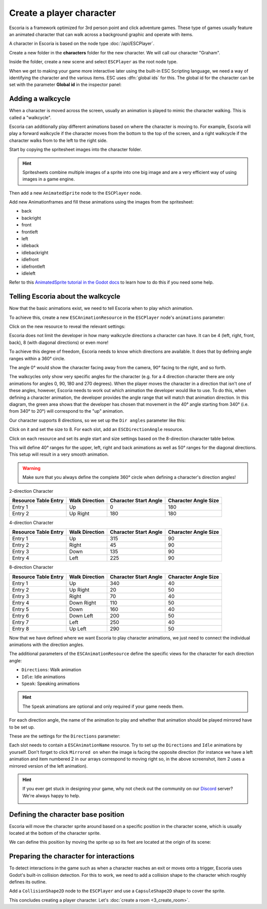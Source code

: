 Create a player character
=========================

Escoria is a framework optimized for 3rd person point and click adventure
games. These type of games usually feature an animated character that can walk
across a background graphic and operate with items.

A character in Escoria is based on the node type :doc:`/api/ESCPlayer`.

Create a new folder in the **characters** folder for the new character. We will
call our character "Graham".

.. image:: img/character_create_folder.png
   :alt: A view of the folders with a folder created for the new character

Inside the folder, create a new scene and select ``ESCPlayer`` as the root node
type.

.. image:: img/character_create_scene.png
   :alt: The new character scene with an ESCPlayer root node

When we get to making your game more interactive later using the built-in
ESC Scripting language, we need a way of identifying the character and the
various items. ESC uses :dfn:`global ids` for this. The global id for the
character can be set with the parameter **Global id** in the inspector panel:

.. image:: img/character_globalid.png
   :alt: The parameter global_id set to "graham"

Adding a walkcycle
------------------

When a character is moved across the screen, usually an animation is played to
mimic the character walking. This is called a "walkcycle".

Escoria can additionally play different animations based on where the character
is moving to. For example, Escoria will play a forward walkcycle if the
character moves from the bottom to the top of the screen, and a right walkcycle
if the character walks from to the left to the right side.

Start by copying the spritesheet images into the character folder.

.. hint::

   Spritesheets combine multiple images of a sprite into one big image and
   are a very efficient way of using images in a game engine.


Then add a new ``AnimatedSprite`` node to the ``ESCPlayer`` node.

Add new Animationframes and fill these animations using the images from the
spritesheet:

.. image:: img/character_create_animations.png
   :alt: The required animations in the frames configuration.

* back
* backright
* front
* frontleft
* left
* idleback
* idlebackright
* idlefront
* idlefrontleft
* idleleft

Refer to this `AnimatedSprite tutorial in the Godot docs`_ to learn how to do
this if you need some help.

Telling Escoria about the walkcycle
-----------------------------------

Now that the basic animations exist, we need to tell Escoria when to play
which animation.

To achieve this, create a new ``ESCAnimationResource`` in the ``ESCPlayer``
node's ``animations`` parameter:

.. image:: img/character_create_animations_resource.png
   :alt: Creating a new ESCAnimationResource

Click on the new resource to reveal the relevant settings:

.. image:: img/character_create_animation_settings.png
   :alt: The different animation settings

Escoria does not limit the developer in how many walkcycle directions a
character can have. It can be 4 (left, right, front, back), 8 (with diagonal
directions) or even more!

To achieve this degree of freedom, Escoria needs to know which directions are
available. It does that by defining angle ranges within a 360° circle.

.. image:: img/angles_visualization.png
   :alt: A visual representation of character motion matching set animations to
     360 degree movement

The angle 0° would show the character facing away from the camera, 90° facing
to the right, and so forth.

The walkcycles only show very specific angles for the character (e.g. for a 4
direction character there are only animations for angles 0, 90, 180 and 270
degrees). When the player moves the character in a direction that isn't one of
these angles, however, Escoria needs to work out which animation the developer
would like to use. To do this, when defining a character animation, the
developer provides the angle range that will match that animation direction.
In this diagram, the green area shows that the developer has chosen that
movement in the 40° angle starting from 340° (i.e.  from 340° to 20°) will
correspond to the "up" animation.

.. image:: img/angles_visualization2.png
   :alt: The movement range matching the upward walking animation


Our character supports 8 directions, so we set up the ``Dir angles`` parameter
like this:

Click on it and set the size to 8. For each slot, add an
``ESCDirectionAngle`` resource.

.. image:: img/character_create_animation_dirangles.png
   :alt: Setting the Dir angles array

Click on each resource and set its angle start and size settings based on the
8-direction character table below.

This will define 40° ranges for the upper, left, right and back animations as
well as 50° ranges for the diagonal directions. This setup will result in a
very smooth animation.

.. warning::

   Make sure that you always define the complete 360° circle when defining a
   character's direction angles!

2-direction Character

+--------------+------------+-------------+------------+
| Resource     | Walk       | Character   | Character  |
| Table Entry  | Direction  | Start Angle | Angle Size |
+==============+============+=============+============+
| Entry 1      | Up         |           0 |        180 |
+--------------+------------+-------------+------------+
| Entry 2      | Up Right   |         180 |        180 |
+--------------+------------+-------------+------------+

4-direction Character

+--------------+------------+-------------+------------+
| Resource     | Walk       | Character   | Character  |
| Table Entry  | Direction  | Start Angle | Angle Size |
+==============+============+=============+============+
| Entry 1      | Up         |         315 |         90 |
+--------------+------------+-------------+------------+
| Entry 2      | Right      |          45 |         90 |
+--------------+------------+-------------+------------+
| Entry 3      | Down       |         135 |         90 |
+--------------+------------+-------------+------------+
| Entry 4      | Left       |         225 |         90 |
+--------------+------------+-------------+------------+

8-direction Character

+--------------+------------+-------------+------------+
| Resource     | Walk       | Character   | Character  |
| Table Entry  | Direction  | Start Angle | Angle Size |
+==============+============+=============+============+
| Entry 1      | Up         |         340 |         40 |
+--------------+------------+-------------+------------+
| Entry 2      | Up Right   |          20 |         50 |
+--------------+------------+-------------+------------+
| Entry 3      | Right      |          70 |         40 |
+--------------+------------+-------------+------------+
| Entry 4      | Down Right |         110 |         50 |
+--------------+------------+-------------+------------+
| Entry 5      | Down       |         160 |         40 |
+--------------+------------+-------------+------------+
| Entry 6      | Down Left  |         200 |         50 |
+--------------+------------+-------------+------------+
| Entry 7      | Left       |         250 |         40 |
+--------------+------------+-------------+------------+
| Entry 8      | Up Left    |         290 |         50 |
+--------------+------------+-------------+------------+

Now that we have defined where we want Escoria to play character animations,
we just need to connect the individual animations with the direction angles.

The additional parameters of the ``ESCAnimationResource`` define the
specific views for the character for each direction angle:

* ``Directions``: Walk animation
* ``Idle``: Idle animations
* ``Speak``: Speaking animations

.. hint::

   The ``Speak`` animations are optional and only required if your game needs
   them.

For each direction angle, the name of the animation to play and whether that
animation should be played mirrored have to be set up.

These are the settings for the ``Directions`` parameter:

.. image:: img/character_create_animation_directions.png
   :alt: The settings required for the Direction parameter

Each slot needs to contain a ``ESCAnimationName`` resource.
Try to set up the ``Directions`` and ``Idle`` animations by yourself.
Don't forget to click ``Mirrored on`` when the image is facing the
opposite direction (for instance we have a left animation and
item numbered 2 in our arrays correspond to moving right so, in the
above screenshot, item 2 uses a mirrored version of the left animation).

.. hint::

   If you ever get stuck in designing your game, why not check out
   the community on our `Discord`_ server? We're always happy to help.

   .. image:: https://img.shields.io/discord/884336424780984330.svg?label=Join%20our%20Discord&logo=Discord&colorB=7289da&style=for-the-badge
      :alt: Join our Discord
      :target: https://discord.com/invite/jMxJjuBY5Z

Defining the character base position
------------------------------------

Escoria will move the character sprite around based on a specific position
in the character scene, which is usually located at the bottom of the character
sprite.

We can define this position by moving the sprite up so its feet are located
at the origin of its scene:

.. image:: img/character_create_position.png
   :alt: The character's feet are positioned at the origin of its
     scene

Preparing the character for interactions
----------------------------------------

To detect interactions in the game such as when a character reaches an exit
or moves onto a trigger, Escoria uses Godot's built-in collision detection. For
this to work, we need to add a collision shape to the character which roughly
defines its outline.

Add a ``CollisionShape2D`` node to the ``ESCPlayer`` and use a
``CapsuleShape2D`` shape to cover the sprite.

.. image:: img/character_create_collision.png
   :alt: A CapsuleShape2D is covering the sprite

This concludes creating a player character. Let's
:doc:`create a room <3_create_room>`.

.. _AnimatedSprite tutorial in the Godot docs: https://docs.godotengine.org/en/stable/tutorials/2d/2d_sprite_animation.html
.. _Discord: https://discordapp.com
